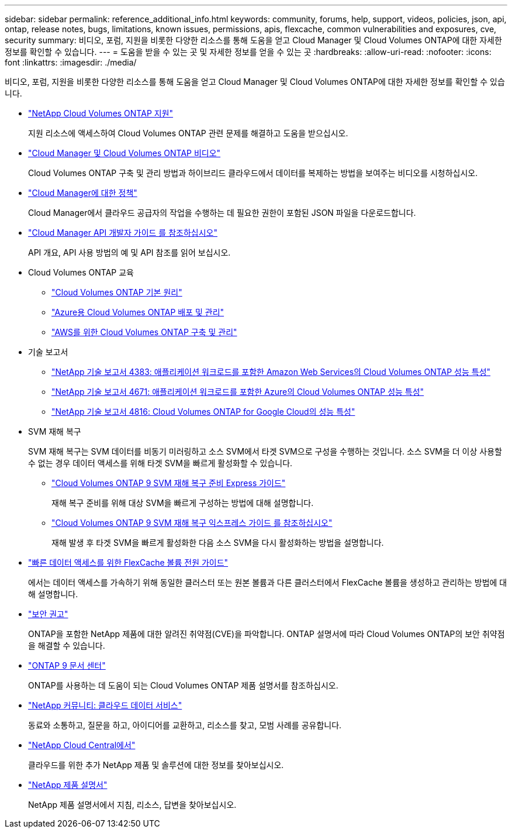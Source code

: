 ---
sidebar: sidebar 
permalink: reference_additional_info.html 
keywords: community, forums, help, support, videos, policies, json, api, ontap, release notes, bugs, limitations, known issues, permissions, apis, flexcache, common vulnerabilities and exposures, cve, security 
summary: 비디오, 포럼, 지원을 비롯한 다양한 리소스를 통해 도움을 얻고 Cloud Manager 및 Cloud Volumes ONTAP에 대한 자세한 정보를 확인할 수 있습니다. 
---
= 도움을 받을 수 있는 곳 및 자세한 정보를 얻을 수 있는 곳
:hardbreaks:
:allow-uri-read: 
:nofooter: 
:icons: font
:linkattrs: 
:imagesdir: ./media/


[role="lead"]
비디오, 포럼, 지원을 비롯한 다양한 리소스를 통해 도움을 얻고 Cloud Manager 및 Cloud Volumes ONTAP에 대한 자세한 정보를 확인할 수 있습니다.

* https://mysupport.netapp.com/GPS/ECMLS2588181.html["NetApp Cloud Volumes ONTAP 지원"^]
+
지원 리소스에 액세스하여 Cloud Volumes ONTAP 관련 문제를 해결하고 도움을 받으십시오.

* https://www.youtube.com/playlist?list=PLdXI3bZJEw7lnoRo8FBKsX1zHbK8AQOoT["Cloud Manager 및 Cloud Volumes ONTAP 비디오"^]
+
Cloud Volumes ONTAP 구축 및 관리 방법과 하이브리드 클라우드에서 데이터를 복제하는 방법을 보여주는 비디오를 시청하십시오.

* https://mysupport.netapp.com/site/info/cloud-manager-policies["Cloud Manager에 대한 정책"^]
+
Cloud Manager에서 클라우드 공급자의 작업을 수행하는 데 필요한 권한이 포함된 JSON 파일을 다운로드합니다.

* link:api.html["Cloud Manager API 개발자 가이드 를 참조하십시오"^]
+
API 개요, API 사용 방법의 예 및 API 참조를 읽어 보십시오.

* Cloud Volumes ONTAP 교육
+
** https://learningcenter.netapp.com/LC?ObjectType=WBT&ObjectID=00368390["Cloud Volumes ONTAP 기본 원리"^]
** https://learningcenter.netapp.com/LC?ObjectType=WBT&ObjectID=00369436["Azure용 Cloud Volumes ONTAP 배포 및 관리"^]
** https://learningcenter.netapp.com/LC?ObjectType=WBT&ObjectID=00376094["AWS를 위한 Cloud Volumes ONTAP 구축 및 관리"^]


* 기술 보고서
+
** https://www.netapp.com/us/media/tr-4383.pdf["NetApp 기술 보고서 4383: 애플리케이션 워크로드를 포함한 Amazon Web Services의 Cloud Volumes ONTAP 성능 특성"^]
** https://www.netapp.com/us/media/tr-4671.pdf["NetApp 기술 보고서 4671: 애플리케이션 워크로드를 포함한 Azure의 Cloud Volumes ONTAP 성능 특성"^]
** https://www.netapp.com/us/media/tr-4816.pdf["NetApp 기술 보고서 4816: Cloud Volumes ONTAP for Google Cloud의 성능 특성"^]


* SVM 재해 복구
+
SVM 재해 복구는 SVM 데이터를 비동기 미러링하고 소스 SVM에서 타겟 SVM으로 구성을 수행하는 것입니다. 소스 SVM을 더 이상 사용할 수 없는 경우 데이터 액세스를 위해 타겟 SVM을 빠르게 활성화할 수 있습니다.

+
** https://library.netapp.com/ecm/ecm_get_file/ECMLP2839856["Cloud Volumes ONTAP 9 SVM 재해 복구 준비 Express 가이드"^]
+
재해 복구 준비를 위해 대상 SVM을 빠르게 구성하는 방법에 대해 설명합니다.

** https://library.netapp.com/ecm/ecm_get_file/ECMLP2839857["Cloud Volumes ONTAP 9 SVM 재해 복구 익스프레스 가이드 를 참조하십시오"^]
+
재해 발생 후 타겟 SVM을 빠르게 활성화한 다음 소스 SVM을 다시 활성화하는 방법을 설명합니다.



* http://docs.netapp.com/ontap-9/topic/com.netapp.doc.pow-fc-mgmt/home.html["빠른 데이터 액세스를 위한 FlexCache 볼륨 전원 가이드"^]
+
에서는 데이터 액세스를 가속하기 위해 동일한 클러스터 또는 원본 볼륨과 다른 클러스터에서 FlexCache 볼륨을 생성하고 관리하는 방법에 대해 설명합니다.

* https://security.netapp.com/advisory/["보안 권고"^]
+
ONTAP을 포함한 NetApp 제품에 대한 알려진 취약점(CVE)을 파악합니다. ONTAP 설명서에 따라 Cloud Volumes ONTAP의 보안 취약점을 해결할 수 있습니다.

* http://docs.netapp.com/ontap-9/index.jsp["ONTAP 9 문서 센터"^]
+
ONTAP를 사용하는 데 도움이 되는 Cloud Volumes ONTAP 제품 설명서를 참조하십시오.

* https://community.netapp.com/t5/Cloud-Data-Services/ct-p/CDS["NetApp 커뮤니티: 클라우드 데이터 서비스"^]
+
동료와 소통하고, 질문을 하고, 아이디어를 교환하고, 리소스를 찾고, 모범 사례를 공유합니다.

* http://cloud.netapp.com/["NetApp Cloud Central에서"^]
+
클라우드를 위한 추가 NetApp 제품 및 솔루션에 대한 정보를 찾아보십시오.

* http://docs.netapp.com["NetApp 제품 설명서"^]
+
NetApp 제품 설명서에서 지침, 리소스, 답변을 찾아보십시오.


